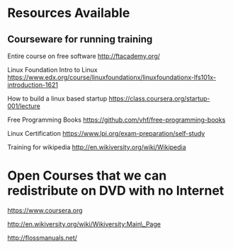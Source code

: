 * Resources Available

** Courseware for running training

Entire course on free software http://ftacademy.org/

Linux Foundation Intro to Linux
https://www.edx.org/course/linuxfoundationx/linuxfoundationx-lfs101x-introduction-1621

How to build a linux based startup
https://class.coursera.org/startup-001/lecture

Free Programming Books https://github.com/vhf/free-programming-books

Linux Certification https://www.lpi.org/exam-preparation/self-study

Training for wikipedia http://en.wikiversity.org/wiki/Wikipedia

* Open Courses that we can redistribute on DVD with no Internet

https://www.coursera.org

http://en.wikiversity.org/wiki/Wikiversity:Main\_Page

http://flossmanuals.net/
